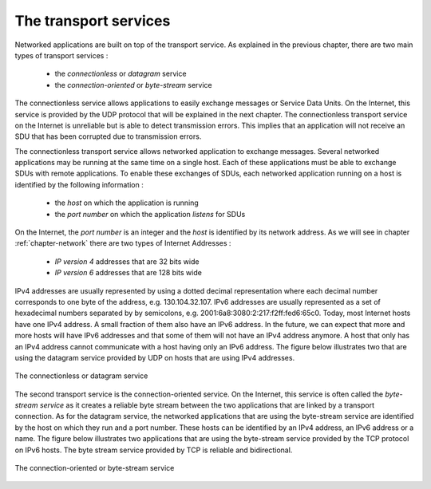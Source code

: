 .. Copyright |copy| 2010 by Olivier Bonaventure
.. This file is licensed under a `creative commons licence <http://creativecommons.org/licenses/by-sa/3.0/>`_

The transport services
======================

Networked applications are built on top of the transport service. As explained in the previous chapter, there are two main types of transport services :

 - the `connectionless` or `datagram` service
 - the `connection-oriented` or `byte-stream` service

The connectionless service allows applications to easily exchange messages or Service Data Units. On the Internet, this service is provided by the UDP protocol  that will be explained in the next chapter. The connectionless transport service on the Internet is unreliable but is able to detect transmission errors. This implies that an application will not receive an SDU that has been corrupted due to transmission errors. 

The connectionless transport service allows networked application to exchange messages. Several networked applications may be running at the same time on a single host. Each of these applications must be able to exchange SDUs with remote applications. To enable these exchanges of SDUs, each networked application running on a host is identified by the following information :

 - the `host` on which the application is running
 - the `port number` on which the application `listens` for SDUs

On the Internet, the `port number` is an integer and the `host` is identified by its network address. As we will see in chapter :ref:`chapter-network` there are two types of Internet Addresses :

 - `IP version 4` addresses that are 32 bits wide
 - `IP version 6` addresses that are 128 bits wide

IPv4 addresses are usually represented by using a dotted decimal representation where each decimal number corresponds to one byte of the address, e.g. 130.104.32.107. IPv6 addresses are usually represented as a set of hexadecimal numbers separated by by semicolons, e.g. 2001:6a8:3080:2:217:f2ff:fed6:65c0. Today, most Internet hosts have one IPv4 address. A small fraction of them also have an IPv6 address. In the future, we can expect that more and more hosts will have IPv6 addresses and that some of them will not have an IPv4 address anymore. A host that only has an IPv4 address cannot communicate with a host having only an IPv6 address. The figure below illustrates two that are using the datagram service provided by UDP on hosts that are using IPv4 addresses.


.. figure:: png/app-fig-002-c.png
   :align: center
   :scale: 50 

   The connectionless or datagram service 

The second transport service is the connection-oriented service. On the Internet, this service is often called the `byte-stream service` as it creates a reliable byte stream between the two applications that are linked by a transport connection. As for the datagram service, the networked applications that are using the byte-stream service are identified by the host on which they run and a port number. These hosts can be identified by an IPv4 address, an IPv6 address or a name. The figure below illustrates two applications that are using the byte-stream service provided by the TCP protocol on IPv6 hosts. The byte stream service provided by TCP is reliable and bidirectional. 


.. figure:: png/app-fig-003-c.png
   :align: center
   :scale: 50 

   The connection-oriented or byte-stream service 
